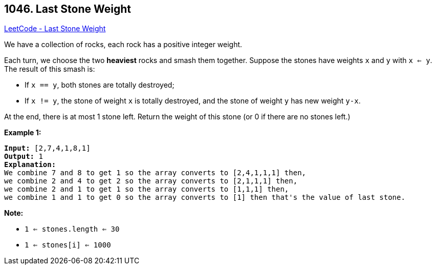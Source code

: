 == 1046. Last Stone Weight

https://leetcode.com/problems/last-stone-weight/[LeetCode - Last Stone Weight]

We have a collection of rocks, each rock has a positive integer weight.

Each turn, we choose the two *heaviest* rocks and smash them together.  Suppose the stones have weights `x` and `y` with `x <= y`.  The result of this smash is:


* If `x == y`, both stones are totally destroyed;
* If `x != y`, the stone of weight `x` is totally destroyed, and the stone of weight `y` has new weight `y-x`.


At the end, there is at most 1 stone left.  Return the weight of this stone (or 0 if there are no stones left.)

 

*Example 1:*

[subs="verbatim,quotes,macros"]
----
*Input:* [2,7,4,1,8,1]
*Output:* 1
*Explanation:*
We combine 7 and 8 to get 1 so the array converts to [2,4,1,1,1] then,
we combine 2 and 4 to get 2 so the array converts to [2,1,1,1] then,
we combine 2 and 1 to get 1 so the array converts to [1,1,1] then,
we combine 1 and 1 to get 0 so the array converts to [1] then that's the value of last stone.
----

 

*Note:*


* `1 <= stones.length <= 30`
* `1 <= stones[i] <= 1000`

